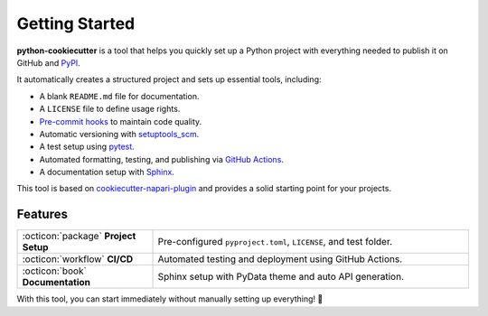 Getting Started
===============

**python-cookiecutter** is a tool that helps you quickly set up a Python project with everything needed to publish it on GitHub and `PyPI <https://pypi.org/>`_.

It automatically creates a structured project and sets up essential tools, including:

- A blank ``README.md`` file for documentation.
- A ``LICENSE`` file to define usage rights.
- `Pre-commit hooks <https://pre-commit.com/>`_ to maintain code quality.
- Automatic versioning with `setuptools_scm <https://github.com/pypa/setuptools_scm>`_.
- A test setup using `pytest <https://docs.pytest.org/en/7.0.x/>`_.
- Automated formatting, testing, and publishing via `GitHub Actions <https://github.com/features/actions>`_.
- A documentation setup with `Sphinx <https://www.sphinx-doc.org/en/master/>`_.

This tool is based on `cookiecutter-napari-plugin <https://github.com/napari/cookiecutter-napari-plugin>`_ and provides a solid starting point for your projects.

Features
--------

.. list-table::
   :widths: 30 70
   :header-rows: 0

   * - :octicon:`package` **Project Setup**
     - Pre-configured ``pyproject.toml``, ``LICENSE``, and test folder.
   * - :octicon:`workflow` **CI/CD**
     - Automated testing and deployment using GitHub Actions.
   * - :octicon:`book` **Documentation**
     - Sphinx setup with PyData theme and auto API generation.

With this tool, you can start  immediately without manually setting up everything! 🚀
